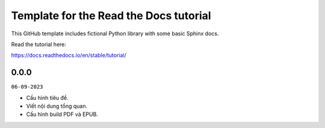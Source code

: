 Template for the Read the Docs tutorial
=======================================

This GitHub template includes fictional Python library
with some basic Sphinx docs.

Read the tutorial here:

https://docs.readthedocs.io/en/stable/tutorial/

0.0.0
-----
``06-09-2023``

* Cấu hình tiêu đề.
* Viết nội dung tổng quan.
* Cấu hình build PDF và EPUB.
